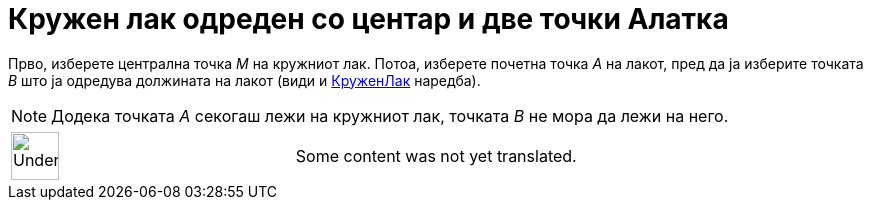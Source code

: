 = Кружен лак одреден со центар и две точки Алатка
:page-en: tools/Circular_Arc
ifdef::env-github[:imagesdir: /mk/modules/ROOT/assets/images]

Прво, изберете централна точка _M_ на кружниот лак. Потоа, изберете почетна точка _A_ на лакот, пред да ја изберите
точката _B_ што ја одредува должината на лакот (види и xref:/commands/КруженЛак.adoc[КруженЛак] наредба).

[NOTE]
====

Додека точката _A_ секогаш лежи на кружниот лак, точката _B_ не мора да лежи на него.

====

[width="100%",cols="50%,50%",]
|===
a|
image:48px-UnderConstruction.png[UnderConstruction.png,width=48,height=48]

|Some content was not yet translated.
|===
